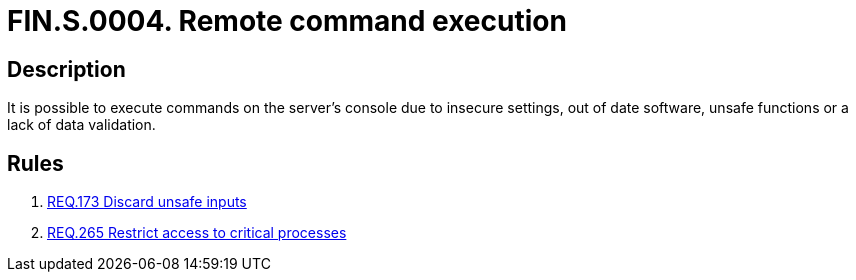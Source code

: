 :slug: findings/0004/
:description: The purpose of this page is to present information about the set of findings reported by Fluid Attacks. In this case, the finding presents information about symmetric denial-of-service attacks, recommendations to avoid them and related security requirements.
:keywords: Command, Execution, Remote, Server, Console, Injection
:findings: yes
:type: security

= FIN.S.0004. Remote command execution

== Description

It is possible to execute commands on the server's console due to insecure
settings, out of date software, unsafe functions or a lack of data validation.

== Rules

. [[r1]] link:/web/rules/173/[REQ.173 Discard unsafe inputs]

. [[r2]] link:/web/rules/265/[REQ.265 Restrict access to critical processes]

